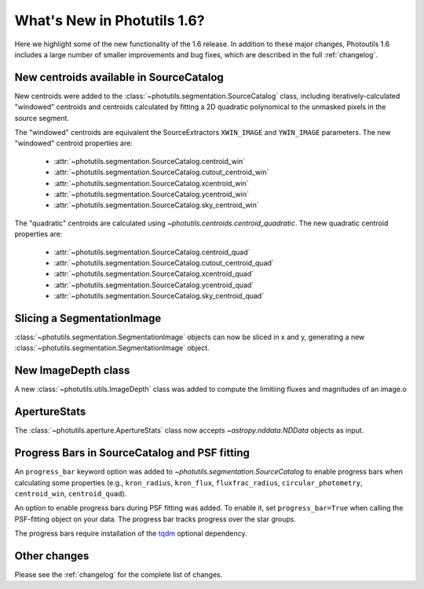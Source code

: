 .. doctest-skip-all

.. _whatsnew-1.6:

****************************
What's New in Photutils 1.6?
****************************

Here we highlight some of the new functionality of the 1.6 release. In
addition to these major changes, Photoutils 1.6 includes a large number
of smaller improvements and bug fixes, which are described in the full
:ref:`changelog`.


New centroids available in SourceCatalog
========================================

New centroids were added to the
:class:`~photutils.segmentation.SourceCatalog` class, including
iteratively-calculated "windowed" centroids and centroids calculated by
fitting a 2D quadratic polynomical to the unmasked pixels in the source
segment.

The "windowed" centroids are equivalent the SourceExtractors
``XWIN_IMAGE`` and ``YWIN_IMAGE`` parameters. The new "windowed"
centroid properties are:

  * :attr:`~photutils.segmentation.SourceCatalog.centroid_win`
  * :attr:`~photutils.segmentation.SourceCatalog.cutout_centroid_win`
  * :attr:`~photutils.segmentation.SourceCatalog.xcentroid_win`
  * :attr:`~photutils.segmentation.SourceCatalog.ycentroid_win`
  * :attr:`~photutils.segmentation.SourceCatalog.sky_centroid_win`

The "quadratic" centroids are calculated using
`~photutils.centroids.centroid_quadratic`. The new quadratic centroid
properties are:

  * :attr:`~photutils.segmentation.SourceCatalog.centroid_quad`
  * :attr:`~photutils.segmentation.SourceCatalog.cutout_centroid_quad`
  * :attr:`~photutils.segmentation.SourceCatalog.xcentroid_quad`
  * :attr:`~photutils.segmentation.SourceCatalog.ycentroid_quad`
  * :attr:`~photutils.segmentation.SourceCatalog.sky_centroid_quad`


Slicing a SegmentationImage
===========================

:class:`~photutils.segmentation.SegmentationImage`
objects can now be sliced in x and y, generating a new
:class:`~photutils.segmentation.SegmentationImage` object.


New ImageDepth class
====================

A new :class:`~photutils.utils.ImageDepth` class was added to compute
the limitiing fluxes and magnitudes of an image.o


ApertureStats
=============

The :class:`~photutils.aperture.ApertureStats` class now accepts
`~astropy.nddata.NDData` objects as input.


Progress Bars in SourceCatalog and PSF fitting
==============================================

An ``progress_bar`` keyword option was added to
`~photutils.segmentation.SourceCatalog` to enable progress bars when
calculating some properties (e.g., ``kron_radius``, ``kron_flux``,
``fluxfrac_radius``, ``circular_photometry``, ``centroid_win``,
``centroid_quad``).

An option to enable progress bars during PSF fitting was added. To
enable it, set ``progress_bar=True`` when calling the PSF-fitting object
on your data. The progress bar tracks progress over the star groups.

The progress bars require installation of the `tqdm
<https://tqdm.github.io/>`_ optional dependency.


Other changes
=============

Please see the :ref:`changelog` for the complete list of changes.
